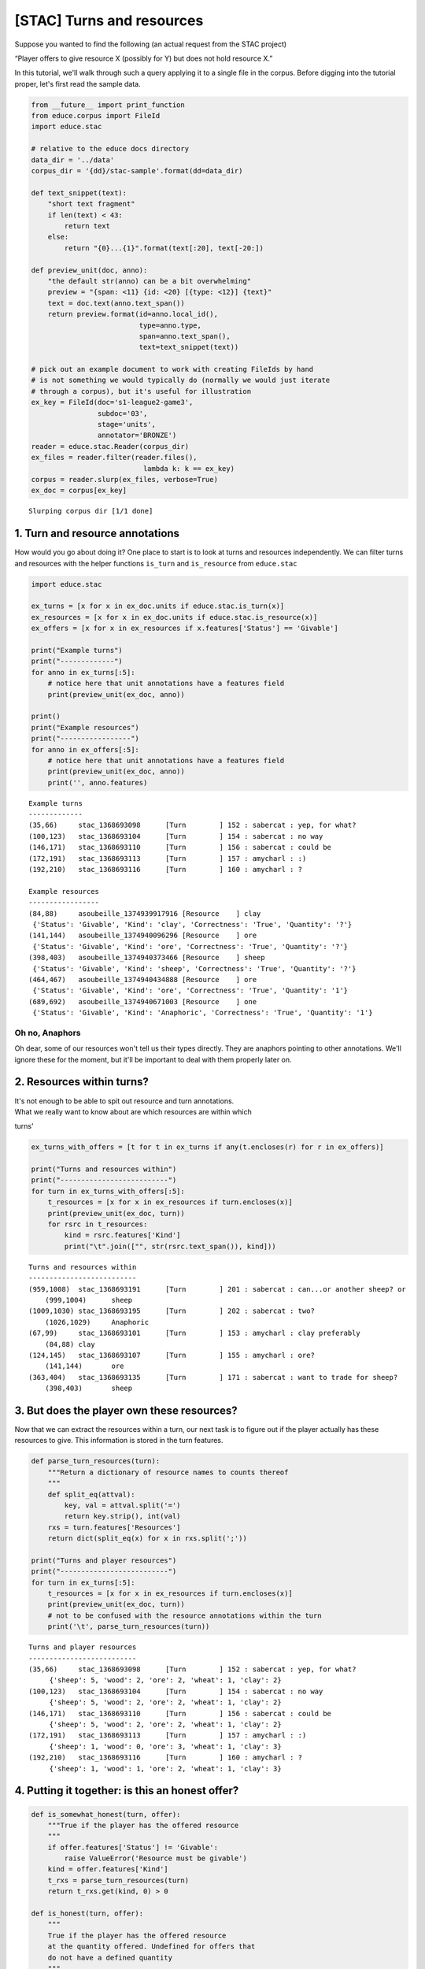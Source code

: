 
[STAC] Turns and resources
==========================

Suppose you wanted to find the following (an actual request from the
STAC project)

“Player offers to give resource X (possibly for Y) but does not hold
resource X.”

In this tutorial, we'll walk through such a query applying it to a
single file in the corpus. Before digging into the tutorial proper,
let's first read the sample data.

.. code:: python

    from __future__ import print_function
    from educe.corpus import FileId
    import educe.stac
    
    # relative to the educe docs directory
    data_dir = '../data'
    corpus_dir = '{dd}/stac-sample'.format(dd=data_dir)
    
    def text_snippet(text):
        "short text fragment"
        if len(text) < 43:
            return text
        else:
            return "{0}...{1}".format(text[:20], text[-20:])
        
    def preview_unit(doc, anno):
        "the default str(anno) can be a bit overwhelming"
        preview = "{span: <11} {id: <20} [{type: <12}] {text}"
        text = doc.text(anno.text_span())
        return preview.format(id=anno.local_id(),
                              type=anno.type,
                              span=anno.text_span(),
                              text=text_snippet(text))
    
    # pick out an example document to work with creating FileIds by hand
    # is not something we would typically do (normally we would just iterate
    # through a corpus), but it's useful for illustration
    ex_key = FileId(doc='s1-league2-game3',
                    subdoc='03',
                    stage='units',
                    annotator='BRONZE')
    reader = educe.stac.Reader(corpus_dir)
    ex_files = reader.filter(reader.files(),
                               lambda k: k == ex_key)
    corpus = reader.slurp(ex_files, verbose=True)
    ex_doc = corpus[ex_key]


.. parsed-literal::

    Slurping corpus dir [1/1 done]


1. Turn and resource annotations
--------------------------------

How would you go about doing it? One place to start is to look at turns
and resources independently. We can filter turns and resources with the
helper functions ``is_turn`` and ``is_resource`` from ``educe.stac``

.. code:: python

    import educe.stac
    
    ex_turns = [x for x in ex_doc.units if educe.stac.is_turn(x)]
    ex_resources = [x for x in ex_doc.units if educe.stac.is_resource(x)]
    ex_offers = [x for x in ex_resources if x.features['Status'] == 'Givable']
    
    print("Example turns")
    print("-------------")
    for anno in ex_turns[:5]:
        # notice here that unit annotations have a features field
        print(preview_unit(ex_doc, anno))
    
    print()
    print("Example resources")
    print("-----------------")
    for anno in ex_offers[:5]:
        # notice here that unit annotations have a features field
        print(preview_unit(ex_doc, anno))
        print('', anno.features)


.. parsed-literal::

    Example turns
    -------------
    (35,66)     stac_1368693098      [Turn        ] 152 : sabercat : yep, for what?
    (100,123)   stac_1368693104      [Turn        ] 154 : sabercat : no way
    (146,171)   stac_1368693110      [Turn        ] 156 : sabercat : could be
    (172,191)   stac_1368693113      [Turn        ] 157 : amycharl : :)
    (192,210)   stac_1368693116      [Turn        ] 160 : amycharl : ?
    
    Example resources
    -----------------
    (84,88)     asoubeille_1374939917916 [Resource    ] clay
     {'Status': 'Givable', 'Kind': 'clay', 'Correctness': 'True', 'Quantity': '?'}
    (141,144)   asoubeille_1374940096296 [Resource    ] ore
     {'Status': 'Givable', 'Kind': 'ore', 'Correctness': 'True', 'Quantity': '?'}
    (398,403)   asoubeille_1374940373466 [Resource    ] sheep
     {'Status': 'Givable', 'Kind': 'sheep', 'Correctness': 'True', 'Quantity': '?'}
    (464,467)   asoubeille_1374940434888 [Resource    ] ore
     {'Status': 'Givable', 'Kind': 'ore', 'Correctness': 'True', 'Quantity': '1'}
    (689,692)   asoubeille_1374940671003 [Resource    ] one
     {'Status': 'Givable', 'Kind': 'Anaphoric', 'Correctness': 'True', 'Quantity': '1'}


Oh no, Anaphors
~~~~~~~~~~~~~~~

Oh dear, some of our resources won't tell us their types directly. They
are anaphors pointing to other annotations. We'll ignore these for the
moment, but it'll be important to deal with them properly later on.

2. Resources within turns?
--------------------------

| It's not enough to be able to spit out resource and turn annotations.
| What we really want to know about are which resources are within which
turns'

.. code:: python

    ex_turns_with_offers = [t for t in ex_turns if any(t.encloses(r) for r in ex_offers)]
    
    print("Turns and resources within")
    print("--------------------------")
    for turn in ex_turns_with_offers[:5]:
        t_resources = [x for x in ex_resources if turn.encloses(x)]
        print(preview_unit(ex_doc, turn))
        for rsrc in t_resources:
            kind = rsrc.features['Kind']
            print("\t".join(["", str(rsrc.text_span()), kind]))


.. parsed-literal::

    Turns and resources within
    --------------------------
    (959,1008)  stac_1368693191      [Turn        ] 201 : sabercat : can...or another sheep? or
    	(999,1004)	sheep
    (1009,1030) stac_1368693195      [Turn        ] 202 : sabercat : two?
    	(1026,1029)	Anaphoric
    (67,99)     stac_1368693101      [Turn        ] 153 : amycharl : clay preferably
    	(84,88)	clay
    (124,145)   stac_1368693107      [Turn        ] 155 : amycharl : ore?
    	(141,144)	ore
    (363,404)   stac_1368693135      [Turn        ] 171 : sabercat : want to trade for sheep?
    	(398,403)	sheep


3. But does the player own these resources?
-------------------------------------------

Now that we can extract the resources within a turn, our next task is to
figure out if the player actually has these resources to give. This
information is stored in the turn features.

.. code:: python

    def parse_turn_resources(turn):
        """Return a dictionary of resource names to counts thereof
        """
        def split_eq(attval):
            key, val = attval.split('=')
            return key.strip(), int(val)
        rxs = turn.features['Resources']
        return dict(split_eq(x) for x in rxs.split(';')) 
    
    print("Turns and player resources")
    print("--------------------------")
    for turn in ex_turns[:5]:
        t_resources = [x for x in ex_resources if turn.encloses(x)]
        print(preview_unit(ex_doc, turn))
        # not to be confused with the resource annotations within the turn
        print('\t', parse_turn_resources(turn))
            


.. parsed-literal::

    Turns and player resources
    --------------------------
    (35,66)     stac_1368693098      [Turn        ] 152 : sabercat : yep, for what?
    	 {'sheep': 5, 'wood': 2, 'ore': 2, 'wheat': 1, 'clay': 2}
    (100,123)   stac_1368693104      [Turn        ] 154 : sabercat : no way
    	 {'sheep': 5, 'wood': 2, 'ore': 2, 'wheat': 1, 'clay': 2}
    (146,171)   stac_1368693110      [Turn        ] 156 : sabercat : could be
    	 {'sheep': 5, 'wood': 2, 'ore': 2, 'wheat': 1, 'clay': 2}
    (172,191)   stac_1368693113      [Turn        ] 157 : amycharl : :)
    	 {'sheep': 1, 'wood': 0, 'ore': 3, 'wheat': 1, 'clay': 3}
    (192,210)   stac_1368693116      [Turn        ] 160 : amycharl : ?
    	 {'sheep': 1, 'wood': 1, 'ore': 2, 'wheat': 1, 'clay': 3}


4. Putting it together: is this an honest offer?
------------------------------------------------

.. code:: python

    def is_somewhat_honest(turn, offer):
        """True if the player has the offered resource 
        """
        if offer.features['Status'] != 'Givable':
            raise ValueError('Resource must be givable')
        kind = offer.features['Kind']
        t_rxs = parse_turn_resources(turn)
        return t_rxs.get(kind, 0) > 0
    
    def is_honest(turn, offer):
        """
        True if the player has the offered resource
        at the quantity offered. Undefined for offers that
        do not have a defined quantity
        """
        if offer.features['Status'] != 'Givable':
            raise ValueError('Resource must be givable')
        if offer.features['Quantity'] == '?':
            raise ValueError('Resource must have a known quantity')
        promised = int(offer.features['Quantity'])    
        kind = rsrc.features['Kind']
        t_rxs = parse_turn_resources(turn)
        return t_rxs.get(kind, 0) >= promised
    
    def critique_offer(turn, offer):
        """Return some commentary on an offered resource"""
        kind = offer.features['Kind']
        quantity = offer.features['Quantity']
        honest = 'n/a' if quantity == '?' else is_honest(turn, offer)
        msg = ("\t{offered}/{has} {kind} | "
               "has some: {honestish}, "
               "enough: {honest}")
        return msg.format(kind=kind,
                          offered=quantity,
                          has=player_rxs.get(kind),
                          honestish=is_somewhat_honest(turn, offer),
                          honest=honest)
    
    ex_turns_with_offers = [t for t in ex_turns if any(t.encloses(r) for r in ex_offers)]
    
    print("Turns and offers")
    print("----------------")
    for turn in ex_turns_with_offers[:5]:
        offers = [x for x in ex_offers if turn.encloses(x)]
        print('', preview_unit(ex_doc, turn))
        player_rxs = parse_turn_resources(turn)
        for offer in offers:
            print(critique_offer(turn, offer))



.. parsed-literal::

    Turns and offers
    ----------------
     (959,1008)  stac_1368693191      [Turn        ] 201 : sabercat : can...or another sheep? or
    	1/5 sheep | has some: True, enough: True
     (1009,1030) stac_1368693195      [Turn        ] 202 : sabercat : two?
    	2/None Anaphoric | has some: False, enough: True
     (67,99)     stac_1368693101      [Turn        ] 153 : amycharl : clay preferably
    	?/3 clay | has some: True, enough: n/a
     (124,145)   stac_1368693107      [Turn        ] 155 : amycharl : ore?
    	?/3 ore | has some: True, enough: n/a
     (363,404)   stac_1368693135      [Turn        ] 171 : sabercat : want to trade for sheep?
    	?/5 sheep | has some: True, enough: n/a


5. What about those anaphors?
-----------------------------

Anaphors are represented with 'Anaphora' relation instances. Relation
instances have a source and target connecting two unit level annotations
(here two resources). The idea here is that the anaphor would be the
source of the relation, and its antecedant is the target. We'll assume
for simplicity that resource anaphora do not form chains.

.. code:: python

    import copy
    
    resource_types = {}
    for anno in ex_doc.relations:
        if anno.type != 'Anaphora':
            continue
        resource_types[anno.source] = anno.target.features['Kind']
    
    print("Turns and offers (anaphors accounted for)")
    print("-----------------------------------------")
    for turn in ex_turns_with_offers[:5]:
        offers = [x for x in ex_offers if turn.encloses(x)]
        print('', preview_unit(ex_doc, turn))
        player_rxs = parse_turn_resources(turn)
        for offer in offers:
            if offer in resource_types:
                kind = resource_types[offer]
                offer = copy.copy(offer)
                offer.features['Kind'] = kind
            print(critique_offer(turn, offer))


.. parsed-literal::

    Turns and offers (anaphors accounted for)
    -----------------------------------------
     (959,1008)  stac_1368693191      [Turn        ] 201 : sabercat : can...or another sheep? or
    	1/5 sheep | has some: True, enough: True
     (1009,1030) stac_1368693195      [Turn        ] 202 : sabercat : two?
    	2/5 sheep | has some: True, enough: True
     (67,99)     stac_1368693101      [Turn        ] 153 : amycharl : clay preferably
    	?/3 clay | has some: True, enough: n/a
     (124,145)   stac_1368693107      [Turn        ] 155 : amycharl : ore?
    	?/3 ore | has some: True, enough: n/a
     (363,404)   stac_1368693135      [Turn        ] 171 : sabercat : want to trade for sheep?
    	?/5 sheep | has some: True, enough: n/a


Conclusion
----------

In this tutorial, we've explored a couple of basic educe concepts, which
we hope will enable you to extract some data from your discourse
corpora, namely

-  reading corpus data (and pre-filtering)
-  standoff annotations
-  searching by span enclosure, overlapping
-  working with trees
-  combining annotations from different sources

The concepts above should transfer to whatever discourse corpus you are
working with (that educe supports, or that you are prepared to supply a
reader for).

